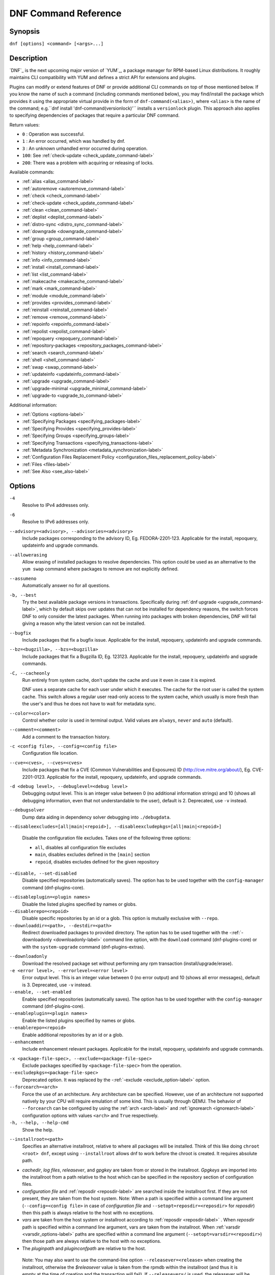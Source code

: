 ..
  Copyright (C) 2014-2018 Red Hat, Inc.

  This copyrighted material is made available to anyone wishing to use,
  modify, copy, or redistribute it subject to the terms and conditions of
  the GNU General Public License v.2, or (at your option) any later version.
  This program is distributed in the hope that it will be useful, but WITHOUT
  ANY WARRANTY expressed or implied, including the implied warranties of
  MERCHANTABILITY or FITNESS FOR A PARTICULAR PURPOSE.  See the GNU General
  Public License for more details.  You should have received a copy of the
  GNU General Public License along with this program; if not, write to the
  Free Software Foundation, Inc., 51 Franklin Street, Fifth Floor, Boston, MA
  02110-1301, USA.  Any Red Hat trademarks that are incorporated in the
  source code or documentation are not subject to the GNU General Public
  License and may only be used or replicated with the express permission of
  Red Hat, Inc.

.. _command_ref-label:

#######################
 DNF Command Reference
#######################

========
Synopsis
========

``dnf [options] <command> [<args>...]``

===========
Description
===========

.. _command_provides-label:

`DNF`_ is the next upcoming major version of `YUM`_, a package manager for RPM-based Linux
distributions. It roughly maintains CLI compatibility with YUM and defines a strict API for
extensions and plugins.

Plugins can modify or extend features of DNF or provide additional CLI commands on top of those
mentioned below. If you know the name of such a command (including commands mentioned below), you
may find/install the package which provides it using the appropriate virtual provide in the form of
``dnf-command(<alias>)``, where ``<alias>`` is the name of the command; e.g.``dnf install
'dnf-command(versionlock)'`` installs a ``versionlock`` plugin. This approach also applies to
specifying dependencies of packages that require a particular DNF command.

.. _exit_codes-label:

Return values:

* ``0``  : Operation was successful.
* ``1``  : An error occurred, which was handled by dnf.
* ``3``  : An unknown unhandled error occurred during operation.
* ``100``: See :ref:`check-update <check_update_command-label>`
* ``200``: There was a problem with acquiring or releasing of locks.

Available commands:

* :ref:`alias <alias_command-label>`
* :ref:`autoremove <autoremove_command-label>`
* :ref:`check <check_command-label>`
* :ref:`check-update <check_update_command-label>`
* :ref:`clean <clean_command-label>`
* :ref:`deplist <deplist_command-label>`
* :ref:`distro-sync <distro_sync_command-label>`
* :ref:`downgrade <downgrade_command-label>`
* :ref:`group <group_command-label>`
* :ref:`help <help_command-label>`
* :ref:`history <history_command-label>`
* :ref:`info <info_command-label>`
* :ref:`install <install_command-label>`
* :ref:`list <list_command-label>`
* :ref:`makecache <makecache_command-label>`
* :ref:`mark <mark_command-label>`
* :ref:`module <module_command-label>`
* :ref:`provides <provides_command-label>`
* :ref:`reinstall <reinstall_command-label>`
* :ref:`remove <remove_command-label>`
* :ref:`repoinfo <repoinfo_command-label>`
* :ref:`repolist <repolist_command-label>`
* :ref:`repoquery <repoquery_command-label>`
* :ref:`repository-packages <repository_packages_command-label>`
* :ref:`search <search_command-label>`
* :ref:`shell <shell_command-label>`
* :ref:`swap <swap_command-label>`
* :ref:`updateinfo <updateinfo_command-label>`
* :ref:`upgrade <upgrade_command-label>`
* :ref:`upgrade-minimal <upgrade_minimal_command-label>`
* :ref:`upgrade-to <upgrade_to_command-label>`

Additional information:

* :ref:`Options <options-label>`
* :ref:`Specifying Packages <specifying_packages-label>`
* :ref:`Specifying Provides <specifying_provides-label>`
* :ref:`Specifying Groups <specifying_groups-label>`
* :ref:`Specifying Transactions <specifying_transactions-label>`
* :ref:`Metadata Synchronization <metadata_synchronization-label>`
* :ref:`Configuration Files Replacement Policy <configuration_files_replacement_policy-label>`
* :ref:`Files <files-label>`
* :ref:`See Also <see_also-label>`

.. _options-label:

=======
Options
=======

``-4``
    Resolve to IPv4 addresses only.

``-6``
    Resolve to IPv6 addresses only.

``--advisory=<advisory>, --advisories=<advisory>``
    Include packages corresponding to the advisory ID, Eg. FEDORA-2201-123.
    Applicable for the install, repoquery, updateinfo and upgrade commands.

``--allowerasing``
    Allow erasing of installed packages to resolve dependencies. This option could be used as an alternative to the ``yum swap`` command where packages to remove are not explicitly defined.

``--assumeno``
    Automatically answer no for all questions.

``-b, --best``
    Try the best available package versions in transactions. Specifically during :ref:`dnf upgrade <upgrade_command-label>`, which by default skips over updates that can not be installed for dependency reasons, the switch forces DNF to only consider the latest packages. When running into packages with broken dependencies, DNF will fail giving a reason why the latest version can not be installed.

``--bugfix``
    Include packages that fix a bugfix issue. Applicable for the install, repoquery, updateinfo and
    upgrade commands.

``--bz=<bugzilla>, --bzs=<bugzilla>``
    Include packages that fix a Bugzilla ID, Eg. 123123. Applicable for the install, repoquery,
    updateinfo and upgrade commands.

``-C, --cacheonly``
    Run entirely from system cache, don't update the cache and use it even in case it is expired.

    DNF uses a separate cache for each user under which it executes. The cache for the root user is called the system cache. This switch allows a regular user read-only access to the system cache, which usually is more fresh than the user's and thus he does not have to wait for metadata sync.

``--color=<color>``
    Control whether color is used in terminal output. Valid values are ``always``, ``never`` and ``auto`` (default).

``--comment=<comment>``
    Add a comment to the transaction history.

``-c <config file>, --config=<config file>``
    Configuration file location.

``--cve=<cves>, --cves=<cves>``
    Include packages that fix a CVE (Common Vulnerabilities and Exposures) ID
    (http://cve.mitre.org/about/), Eg. CVE-2201-0123. Applicable for the install, repoquery, updateinfo,
    and upgrade commands.

``-d <debug level>, --debuglevel=<debug level>``
    Debugging output level. This is an integer value between 0 (no additional information strings) and 10 (shows all debugging information, even that not understandable to the user), default is 2. Deprecated, use ``-v`` instead.

``--debugsolver``
    Dump data aiding in dependency solver debugging into ``./debugdata``.

.. _disableexcludes-label:

``--disableexcludes=[all|main|<repoid>], --disableexcludepkgs=[all|main|<repoid>]``

    Disable the configuration file excludes. Takes one of the following three options:

    * ``all``, disables all configuration file excludes
    * ``main``, disables excludes defined in the ``[main]`` section
    * ``repoid``, disables excludes defined for the given repository

``--disable, --set-disabled``
    Disable specified repositories (automatically saves). The option has to be used together with the
    ``config-manager`` command (dnf-plugins-core).

.. _disableplugin-label:

``--disableplugin=<plugin names>``
    Disable the listed plugins specified by names or globs.

``--disablerepo=<repoid>``
    Disable specific repositories by an id or a glob. This option is mutually exclusive with ``--repo``.

``--downloaddir=<path>, --destdir=<path>``
    Redirect downloaded packages to provided directory. The option has to be used together with the \-\
    :ref:`-downloadonly <downloadonly-label>` command line option, with the
    ``download`` command (dnf-plugins-core) or with the ``system-upgrade`` command
    (dnf-plugins-extras).

.. _downloadonly-label:

``--downloadonly``
    Download the resolved package set without performing any rpm transaction (install/upgrade/erase).

``-e <error level>, --errorlevel=<error level>``
    Error output level. This is an integer value between 0 (no error output) and
    10 (shows all error messages), default is 3. Deprecated, use ``-v`` instead.

``--enable, --set-enabled``
    Enable specified repositories (automatically saves). The option has to be used together with the
    ``config-manager`` command (dnf-plugins-core).

``--enableplugin=<plugin names>``
    Enable the listed plugins specified by names or globs.

``--enablerepo=<repoid>``
    Enable additional repositories by an id or a glob.

``--enhancement``
    Include enhancement relevant packages. Applicable for the install, repoquery, updateinfo and
    upgrade commands.

.. _exclude_option-label:

``-x <package-file-spec>, --exclude=<package-file-spec>``
    Exclude packages specified by ``<package-file-spec>`` from the operation.

``--excludepkgs=<package-file-spec>``
    Deprecated option. It was replaced by the \-\ :ref:`-exclude <exclude_option-label>` option.

``--forcearch=<arch>``
    Force the use of an architecture. Any architecture can be specified.
    However, use of an architecture not supported natively by your CPU will
    require emulation of some kind. This is usually through QEMU. The behavior of ``--forcearch``
    can be configured by using the :ref:`arch <arch-label>` and :ref:`ignorearch <ignorearch-label>`
    configuration options with values ``<arch>`` and ``True`` respectively.

``-h, --help, --help-cmd``
    Show the help.

.. _installroot-label:

``--installroot=<path>``
    Specifies an alternative installroot, relative to where all packages will be
    installed. Think of this like doing ``chroot <root> dnf``, except using
    ``--installroot`` allows dnf to work before the chroot is created. It requires absolute path.

- *cachedir*, *log files*, *releasever*, and *gpgkey* are taken from or
  stored in the installroot. *Gpgkeys* are imported into the installroot from
  a path relative to the host which can be specified in the repository section
  of configuration files.

- *configuration file* and :ref:`reposdir <reposdir-label>` are searched inside the installroot first. If
  they are not present, they are taken from the host system.
  Note:  When a path is specified within a command line argument
  (``--config=<config file>`` in case of *configuration file* and
  ``--setopt=reposdir=<reposdir>`` for *reposdir*) then this path is always
  relative to the host with no exceptions.

- *vars* are taken from the host system or installroot according to :ref:`reposdir <reposdir-label>`
  . When *reposdir* path is specified within a command line argument, vars are taken from the
  installroot. When :ref:`varsdir <varsdir_options-label>` paths are specified within a command line
  argument (``--setopt=varsdir=<reposdir>``) then those path are always relative to the host with no
  exceptions.

- The *pluginpath* and *pluginconfpath* are relative to the host.

 Note: You may also want to use the command-line option
 ``--releasever=<release>`` when creating the installroot, otherwise the
 *$releasever* value is taken from the rpmdb within the installroot (and thus
 it is empty at the time of creation and the transaction will fail). If ``--releasever=/`` is used, the
 releasever will be detected from the host (``/``) system. The new installroot path at the time of creation
 does not contain the *repository*, *releasever* and *dnf.conf* files.

 On a modular system you may also want to use the
 ``--setopt=module_platform_id=<module_platform_name:stream>`` command-line option when creating the installroot,
 otherwise the :ref:`module_platform_id <module_platform_id-label>` value will be taken from the
 ``/etc/os-release`` file within the installroot (and thus it will be empty at the time of creation, the modular
 dependency could be unsatisfied and modules content could be excluded).

 Installroot examples:

 ``dnf --installroot=<installroot> --releasever=<release> install system-release``
     Permanently sets the ``releasever`` of the system in the
     ``<installroot>`` directory to ``<release>``.

 ``dnf --installroot=<installroot> --setopt=reposdir=<path> --config /path/dnf.conf upgrade``
     Upgrades packages inside the installroot from a repository described by
     ``--setopt`` using configuration from ``/path/dnf.conf``.

``--newpackage``
    Include newpackage relevant packages. Applicable for the install, repoquery, updateinfo and
    upgrade commands.

``--noautoremove``
    Disable removal of dependencies that are no longer used. It sets
    :ref:`clean_requirements_on_remove <clean_requirements_on_remove-label>` configuration option to ``False``.

``--nobest``
    Set best option to ``False``, so that transactions are not limited to best candidates only.

``--nodocs``
    Do not install documentation. Sets the rpm flag 'RPMTRANS_FLAG_NODOCS'.

``--nogpgcheck``
    Skip checking GPG signatures on packages (if RPM policy allows).

``--noplugins``
    Disable all plugins.

.. _obsoletes_option-label:

``--obsoletes``
    This option has an effect on an install/update, it enables
    dnf's obsoletes processing logic. For more information see the
    :ref:`obsoletes <obsoletes_conf_option-label>` option.

    This option also displays capabilities that the package obsoletes when used together with the :ref:`repoquery <repoquery_command-label>` command.

    Configuration Option: :ref:`obsoletes <obsoletes_conf_option-label>`

``-q, --quiet``
    In combination with a non-interactive command, shows just the relevant content. Suppresses messages notifying about the current state or actions of DNF.

``-R <minutes>, --randomwait=<minutes>``
    Maximum command wait time.

.. _refresh_command-label:

``--refresh``
    Set metadata as expired before running the command.

``--releasever=<release>``
    Configure DNF as if the distribution release was ``<release>``. This can
    affect cache paths, values in configuration files and mirrorlist URLs.

.. _repofrompath_options-label:


``--repofrompath <repo>,<path/url>``
    Specify a repository to add to the repositories for this query.
    This option can be used multiple times.

- The repository label is specified by ``<repo>``.
- The path or url to the repository is specified by ``<path/url>``.
  It is the same path as a baseurl and can be also enriched by the
  :ref:`repo variables <repo-variables-label>`.
- The configuration for the repository can be adjusted using \-\
  :ref:`-setopt <setopt_option-label>`\=<repo>.<option>=<value>\.
- If you want to view only packages from this repository, combine this
  with the ``--repo=<repo>`` or ``--disablerepo="*"`` switches.

``--repo=<repoid>, --repoid=<repoid>``
    Enable just specific repositories by an id or a glob. Can be used multiple
    times with accumulative effect. It is basically a shortcut for
    ``--disablerepo="*" --enablerepo=<repoid>`` and is mutually exclusive with
    the ``--disablerepo`` option.

``--rpmverbosity=<name>``
    RPM debug scriptlet output level. Sets the debug level to ``<name>`` for RPM scriptlets.
    For available levels, see the ``rpmverbosity`` configuration option.

``--sec-severity=<severity>, --secseverity=<severity>``
    Includes packages that provide a fix for an issue of the specified severity.
    Applicable for the install, repoquery, updateinfo and upgrade commands.

``--security``
    Includes packages that provide a fix for a security issue. Applicable for the
    upgrade command.

.. _setopt_option-label:

``--setopt=<option>=<value>``
    Override a configuration option from the configuration file. To override configuration options for repositories, use
    ``repoid.option`` for the ``<option>``. Values for configuration options like ``excludepkgs``, ``includepkgs``,
    ``installonlypkgs`` and ``tsflags`` are appended to the original value, they do not override it. However, specifying
    an empty value (e.g. ``--setopt=tsflags=``) will clear the option.

.. _skip-broken_option-label:

``--skip-broken``
    Resolve depsolve problems by removing packages that are causing problems from the transaction.
    It is an alias for the :ref:`strict <strict-label>` configuration option with value ``False``.
    Additionally, with the :ref:`enable <module_enable_command-label>` and
    :ref:`disable <module_disable_command-label>` module subcommands it allows one to perform an action even in case of
    broken modular dependencies.

``--showduplicates``
    Show duplicate packages in repositories. Applicable for the list and search commands.

.. _verbose_options-label:

``-v, --verbose``
    Verbose operation, show debug messages.

``--version``
    Show DNF version and exit.

``-y, --assumeyes``
    Automatically answer yes for all questions.

List options are comma-separated. Command-line options override respective settings from configuration files.

========
Commands
========

For an explanation of ``<package-spec>``, ``<package-file-spec>`` and ``<package-name-spec>`` see
:ref:`\specifying_packages-label`.

For an explanation of ``<provide-spec>`` see :ref:`\specifying_provides-label`.

For an explanation of ``<group-spec>`` see :ref:`\specifying_groups-label`.

For an explanation of ``<module-spec>`` see :ref:`\specifying_modules-label`.

For an explanation of ``<transaction-spec>`` see :ref:`\specifying_transactions-label`.

.. _alias_command-label:

-------------
Alias Command
-------------
Allows the user to define and manage a list of aliases (in the form ``<name=value>``),
which can be then used as dnf commands to abbreviate longer command sequences. For examples on using
the alias command, see :ref:`\Alias Examples\ <alias_examples-label>`. For examples on the alias
processing, see :ref:`\Alias Processing Examples\ <alias_processing_examples-label>`.

To use an alias (name=value), the name must be placed as the first "command" (e.g. the first argument
that is not an option). It is then replaced by its value and the resulting sequence is again searched
for aliases. The alias processing stops when the first found command is not a name of any alias.

In case the processing would result in an infinite recursion, the original arguments are used instead.

Also, like in shell aliases, if the result starts with a ``\``, the alias processing will stop.

All aliases are defined in configuration files in the ``/etc/dnf/aliases.d/`` directory in the [aliases] section,
and aliases created by the alias command are written to the ``USER.conf`` file. In case of conflicts,
the ``USER.conf`` has the highest priority, and alphabetical ordering is used for the rest of the
configuration files.

Optionally, there is the ``enabled`` option in the ``[main]`` section defaulting to True. This can be set for each
file separately in the respective file, or globally for all aliases in the ``ALIASES.conf`` file.

``dnf alias [options] [list] [<name>...]``

    List aliases with their final result. The ``[<alias>...]`` parameter further limits the result to only those aliases matching it.

``dnf alias [options] add <name=value>...``

    Create new aliases.

``dnf alias [options] delete <name>...``

    Delete aliases.

.. _alias_examples-label:

Alias Examples
--------------

``dnf alias list``
    Lists all defined aliases.

``dnf alias add rm=remove``
    Adds a new command alias called ``rm`` which works the same as the ``remove`` command.

``dnf alias add upgrade="\upgrade --skip-broken --disableexcludes=all --obsoletes"``
    Adds a new command alias called ``upgrade`` which works the same as the ``upgrade`` command,
    with additional options. Note that the original ``upgrade`` command is prefixed with a ``\``
    to prevent an infinite loop in alias processing.

.. _alias_processing_examples-label:

Alias Processing Examples
-------------------------

If there are defined aliases ``in=install`` and ``FORCE="--skip-broken --disableexcludes=all"``:

* ``dnf FORCE in`` will be replaced with ``dnf --skip-broken --disableexcludes=all install``
* ``dnf in FORCE`` will be replaced with ``dnf install FORCE`` (which will fail)

If there is defined alias ``in=install``:

* ``dnf in`` will be replaced with ``dnf install``
* ``dnf --repo updates in`` will be replaced with ``dnf --repo updates in`` (which will fail)

.. _autoremove_command-label:

-------------------
Auto Remove Command
-------------------

``dnf [options] autoremove``

    Removes all "leaf" packages from the system that were originally installed as dependencies of user-installed packages, but which are no longer required by any such package.

Packages listed in :ref:`installonlypkgs <installonlypkgs-label>` are never automatically removed by
this command.

``dnf [options] autoremove <spec>...``

    This is an alias for the :ref:`\remove_command-label` command with clean_requirements_on_remove set to
    ``True``. It removes the specified packages from the system along with any packages depending on the
    packages being removed. Each ``<spec>`` can be either a ``<package-spec>``, which specifies a
    package directly, or a ``@<group-spec>``, which specifies an (environment) group which contains
    it. It also removes any dependencies that are no longer needed.

    There are also a few specific autoremove commands ``autoremove-n``, ``autoremove-na`` and
    ``autoremove-nevra`` that allow the specification of an exact argument in the NEVRA
    (name-epoch:version-release.architecture) format.

This command by default does not force a sync of expired metadata. See also :ref:`\metadata_synchronization-label`.

.. _check_command-label:

--------------------
Check Command
--------------------

``dnf [options] check [--dependencies] [--duplicates] [--obsoleted] [--provides]``

    Checks the local packagedb and produces information on any problems it
    finds. You can limit the checks to be performed by using the ``--dependencies``,
    ``--duplicates``, ``--obsoleted`` and ``--provides`` options (the default is to
    check everything).

.. _check_update_command-label:

--------------------
Check-Update Command
--------------------

``dnf [options] check-update [--changelogs] [<package-file-spec>...]``

    Non-interactively checks if updates of the specified packages are available. If no ``<package-file-spec>`` is given, checks whether any updates at all are available for your system. DNF exit code will be 100 when there are updates available and a list of the updates will be printed, 0 if not and 1 if an error occurs. If ``--changelogs`` option is specified, also changelog delta of packages about to be updated is printed.

    Please note that having a specific newer version available for an installed package (and reported by ``check-update``) does not imply that subsequent ``dnf upgrade`` will install it. The difference is that ``dnf upgrade`` has restrictions (like package dependencies being satisfied) to take into account.

    The output is affected by the :ref:`autocheck_running_kernel <autocheck_running_kernel-label>` configuration option.

.. _clean_command-label:

-------------
Clean Command
-------------
Performs cleanup of temporary files kept for repositories. This includes any
such data left behind from disabled or removed repositories as well as for
different distribution release versions.

``dnf clean dbcache``
    Removes cache files generated from the repository metadata. This forces DNF
    to regenerate the cache files the next time it is run.

``dnf clean expire-cache``
    Marks the repository metadata expired. DNF will re-validate the cache for
    each repository the next time it is used.

``dnf clean metadata``
    Removes repository metadata. Those are the files which DNF uses to determine
    the remote availability of packages. Using this option will make DNF
    download all the metadata the next time it is run.

``dnf clean packages``
    Removes any cached packages from the system.

``dnf clean all``
    Does all of the above.

.. _deplist_command-label:

---------------
Deplist command
---------------

``dnf [options] deplist [<select-options>] [<query-options>] [<package-spec>]``
    Alias for :ref:`dnf repoquery --deplist <deplist_option-label>`.

.. _distro_sync_command-label:

-------------------
Distro-Sync command
-------------------

``dnf distro-sync [<package-spec>...]``
    As necessary upgrades, downgrades or keeps selected installed packages to match
    the latest version available from any enabled repository. If no package is given, all installed packages are considered.

    See also :ref:`\configuration_files_replacement_policy-label`.

------------------------------------
Distribution-Synchronization command
------------------------------------

``dnf distribution-synchronization``
    Deprecated alias for the :ref:`\distro_sync_command-label`.

.. _downgrade_command-label:

-----------------
Downgrade Command
-----------------

``dnf [options] downgrade <package-spec>...``
    Downgrades the specified packages to the highest installable package of all known lower versions
    if possible. When version is given and is lower than version of installed package then it
    downgrades to target version.

.. _erase_command-label:

-------------
Erase Command
-------------

``dnf [options] erase <spec>...``
    Deprecated alias for the :ref:`\remove_command-label`.

.. _group_command-label:

-------------
Group Command
-------------

Groups are virtual collections of packages. DNF keeps track of groups that the user selected ("marked") installed and can manipulate the comprising packages with simple commands.

``dnf [options] group [summary] <group-spec>``
    Display overview of how many groups are installed and available. With a
    spec, limit the output to the matching groups. ``summary`` is the default
    groups subcommand.

``dnf [options] group info <group-spec>``
    Display package lists of a group. Shows which packages are installed or
    available from a repository when ``-v`` is used.

``dnf [options] group install [--with-optional] <group-spec>...``
    Mark the specified group installed and install packages it contains. Also
    include `optional` packages of the group if ``--with-optional`` is
    specified. All `mandatory` and `Default` packages will be installed whenever possible.
    Conditional packages are installed if they meet their requirement.
    If the group is already (partially) installed, the command installs the missing packages from the group.
    Depending on the value of :ref:`obsoletes configuration option <obsoletes_conf_option-label>` group installation takes obsoletes into account.

.. _grouplist_command-label:

``dnf [options] group list <group-spec>...``
    List all matching groups, either among installed or available groups. If
    nothing is specified, list all known groups. ``--installed`` and ``--available`` options narrow down the requested list.
    Records are ordered by the `display_order` tag defined in comps.xml file.
    Provides a list of all hidden groups by using option ``--hidden``.
    Provides group IDs when the ``-v`` or ``--ids`` options are used.

``dnf [options] group remove <group-spec>...``
    Mark the group removed and remove those packages in the group from the system which do not belong to another installed group and were not installed explicitly by the user.

``dnf [options] group upgrade <group-spec>...``
    Upgrades the packages from the group and upgrades the group itself. The latter comprises of installing packages that were added to the group by the distribution and removing packages that got removed from the group as far as they were not installed explicitly by the user.

Groups can also be marked installed or removed without physically manipulating any packages:

``dnf [options] group mark install <group-spec>...``
    Mark the specified group installed. No packages will be installed by this command, but the group is then considered installed.

``dnf [options] group mark remove <group-spec>...``
    Mark the specified group removed. No packages will be removed by this command.

See also :ref:`\configuration_files_replacement_policy-label`.

.. _groups_command-label:

--------------
Groups Command
--------------

``dnf [options] groups``
    Deprecated alias for the :ref:`\group_command-label`.

.. _help_command-label:

------------
Help Command
------------

``dnf help [<command>]``
    Displays the help text for all commands. If given a command name then only
    displays help for that particular command.

.. _history_command-label:

---------------
History Command
---------------

The history command allows the user to view what has happened in past
transactions and act according to this information (assuming the
``history_record`` configuration option is set).

.. _history_list_command-label:

``dnf history [list] [--reverse] [<spec>...]``
    The default history action is listing information about given transactions
    in a table. Each ``<spec>`` can be either a ``<transaction-spec>``, which
    specifies a transaction directly, or a ``<transaction-spec>..<transaction-spec>``,
    which specifies a range of transactions, or a ``<package-name-spec>``,
    which specifies a transaction by a package which it manipulated. When no
    transaction is specified, list all known transactions.

    ``--reverse``
        The order of ``history list`` output is printed in reverse order.

``dnf history info [<spec>...]``
    Describe the given transactions. The meaning of ``<spec>`` is the same as
    in the :ref:`History List Command <history_list_command-label>`. When no
    transaction is specified, describe what happened during the latest
    transaction.

.. _history_redo_command-label:

``dnf history redo <transaction-spec>|<package-file-spec>``
    Repeat the specified transaction. Uses the last transaction (with the highest ID)
    if more than one transaction for given <package-file-spec> is found. If it is not possible
    to redo some operations due to the current state of RPMDB, it will not redo the transaction.

``dnf history rollback <transaction-spec>|<package-file-spec>``
    Undo all transactions performed after the specified transaction. Uses the last transaction
    (with the highest ID) if more than one transaction for given <package-file-spec> is found.
    If it is not possible to undo some transactions due to the current state of RPMDB, it will not undo
    any transaction.

``dnf history undo <transaction-spec>|<package-file-spec>``
    Perform the opposite operation to all operations performed in the specified transaction.
    Uses the last transaction (with the highest ID) if more than one transaction for given
    <package-file-spec> is found. If it is not possible to undo some operations due to
    the current state of RPMDB, it will not undo the transaction.

``dnf history userinstalled``
    Show all installonly packages, packages installed outside of DNF and packages not
    installed as dependency. I.e. it lists packages that will stay on the system when
    :ref:`\autoremove_command-label` or :ref:`\remove_command-label` along with
    `clean_requirements_on_remove` configuration option set to True is executed. Note the same
    results can be accomplished with ``dnf repoquery --userinstalled``, and the repoquery
    command is more powerful in formatting of the output.

This command by default does not force a sync of expired metadata, except for
the redo, rollback, and undo subcommands.
See also :ref:`\metadata_synchronization-label`
and :ref:`\configuration_files_replacement_policy-label`.

.. _info_command-label:

------------
Info Command
------------

``dnf [options] info [<package-file-spec>...]``
    Lists description and summary information about installed and available packages.

The info command limits the displayed packages the same way as the :ref:`list command<list_command-label>`.

This command by default does not force a sync of expired metadata. See also :ref:`\metadata_synchronization-label`.

.. _install_command-label:

---------------
Install Command
---------------

``dnf [options] install <spec>...``
    Makes sure that the given packages and their dependencies are installed
    on the system. Each ``<spec>`` can be either a :ref:`<package-spec> <specifying_packages-label>`,
    or a \@\ :ref:`\<module-spec>\ <specifying_modules-label>`, or a \@\ :ref:`\<group-spec>\ <specifying_groups-label>`.
    See :ref:`\Install Examples\ <install_examples-label>`.
    If a given package or provide cannot be (and is not already) installed,
    the exit code will be non-zero.
    If the ``<spec>`` matches both a \@\ :ref:`\<module-spec>\ <specifying_modules-label>` and
    a \@\ :ref:`\<group-spec>\ <specifying_groups-label>`, only the module is installed.

    When :ref:`<package-spec> <specifying_packages-label>` to specify the exact version
    of the package is given, DNF will install the desired version, no matter which
    version of the package is already installed. The former version of the package
    will be removed in the case of non-installonly package.

    There are also a few specific install commands ``install-n``, ``install-na`` and
    ``install-nevra`` that allow the specification of an exact argument in the NEVRA format.

    See also :ref:`\configuration_files_replacement_policy-label`.

.. _install_examples-label:

Install Examples
----------------

``dnf install tito``
    Install the ``tito`` package (tito is the package name).

``dnf install ~/Downloads/tito-0.6.2-1.fc22.noarch.rpm``
    Install a local rpm file tito-0.6.2-1.fc22.noarch.rpm from the ~/Downloads/
    directory.

``dnf install tito-0.5.6-1.fc22``
    Install the package with a specific version. If the package is already installed it
    will automatically try to downgrade or upgrade to the specific version.

``dnf --best install tito``
    Install the latest available version of the package. If the package is already installed it
    will try to automatically upgrade to the latest version. If the latest version
    of the package cannot be installed, the installation will fail.

``dnf install vim``
    DNF will automatically recognize that vim is not a package name, but
    will look up and install a package that provides vim with all the required
    dependencies. Note: Package name match has precedence over package provides
    match.

``dnf install https://kojipkgs.fedoraproject.org//packages/tito/0.6.0/1.fc22/noarch/tito-0.6.0-1.fc22.noarch.rpm``
    Install a package directly from a URL.

``dnf install '@docker'``
    Install all default profiles of module 'docker' and their RPMs. Module streams get enabled accordingly.

``dnf install '@Web Server'``
    Install the 'Web Server' environmental group.

``dnf install /usr/bin/rpmsign``
    Install a package that provides the /usr/bin/rpmsign file.

``dnf -y install tito --setopt=install_weak_deps=False``
    Install the ``tito`` package (tito is the package name) without weak deps. Weak deps are not required for
    core functionality of the package, but they enhance the original package (like extended
    documentation, plugins, additional functions, etc.).

``dnf install --advisory=FEDORA-2018-b7b99fe852 \*``
    Install all packages that belong to the "FEDORA-2018-b7b99fe852" advisory.

.. _list_command-label:

------------
List Command
------------

Prints lists of packages depending on the packages' relation to the
system. A package is ``installed`` if it is present in the RPMDB, and it is ``available``
if it is not installed but is present in a repository that DNF knows about.

The list command also limits the displayed packages according to specific criteria,
e.g. to only those that update an installed package (respecting the repository
:ref:`priority<repo_priority-label>`). The :ref:`exclude
<exclude-label>` option in the configuration file can influence the
result, but if the \-\ :ref:`-disableexcludes <disableexcludes-label>` command line
option is used, it ensures that all installed packages will be listed.

``dnf [options] list [--all] [<package-file-spec>...]``
    Lists all packages, present in the RPMDB, in a repository or both.

``dnf [options] list --installed [<package-file-spec>...]``
    Lists installed packages.

``dnf [options] list --available [<package-file-spec>...]``
    Lists available packages.

``dnf [options] list --extras [<package-file-spec>...]``
    Lists extras, that is packages installed on the system that are not
    available in any known repository.

``dnf [options] list --obsoletes [<package-file-spec>...]``
    List packages installed on the system that are obsoleted by packages in
    any known repository.

``dnf [options] list --recent [<package-file-spec>...]``
    List packages recently added into the repositories.

``dnf [options] list --upgrades [<package-file-spec>...]``
    List upgrades available for the installed packages.

``dnf [options] list --autoremove``
    List packages which will be removed by the ``dnf autoremove`` command.

This command by default does not force a sync of expired metadata. See also :ref:`\metadata_synchronization-label`.

.. _localinstall_command-label:

--------------------
Localinstall Command
--------------------

``dnf [options] localinstall <spec>...``
    Deprecated alias for the :ref:`\install_command-label`.

.. _makecache_command-label:

-----------------
Makecache Command
-----------------

``dnf [options] makecache``
    Downloads and caches metadata for all known repos. Tries to
    avoid downloading whenever possible (e.g. when the local metadata hasn't
    expired yet or when the metadata timestamp hasn't changed).

``dnf [options] makecache --timer``
    Like plain ``makecache``, but instructs DNF to be more resource-aware,
    meaning it will not do anything if running on battery power and will terminate
    immediately if it's too soon after the last successful ``makecache`` run
    (see :manpage:`dnf.conf(5)`, :ref:`metadata_timer_sync
    <metadata_timer_sync-label>`).

.. _mark_command-label:

-------------
Mark Command
-------------

``dnf mark install <package-spec>...``
    Marks the specified packages as installed by user. This can be useful if any package was installed as a dependency and is desired to stay on the system when :ref:`\autoremove_command-label` or :ref:`\remove_command-label` along with `clean_requirements_on_remove` configuration option set to ``True`` is executed.

``dnf mark remove <package-spec>...``
    Unmarks the specified packages as installed by user. Whenever you as a user don't need a specific package you can mark it for removal. The package stays installed on the system but will be removed when :ref:`\autoremove_command-label` or :ref:`\remove_command-label` along with `clean_requirements_on_remove` configuration option set to ``True`` is executed. You should use this operation instead of :ref:`\remove_command-label` if you're not sure whether the package is a requirement of other user installed packages on the system.

``dnf mark group <package-spec>...``
    Marks the specified packages as installed by group. This can be useful if any package was
    installed as a dependency or a user and is desired to be protected and handled as a group
    member like during group remove.

.. _module_command-label:

---------------
Module Command
---------------

Modularity overview is available at :ref:`man page dnf.modularity(7) <modularity-label>`.
Module subcommands take :ref:`\<module-spec>\ <specifying_modules-label>`... arguments that specify modules or profiles.

.. _module_install_command-label:

``dnf [options] module install <module-spec>...``
    Install module profiles, including their packages.
    In case no profile was provided, all default profiles get installed.
    Module streams get enabled accordingly.

    This command cannot be used for switching module streams. It is recommended to remove all
    installed content from the module and reset the module using the
    :ref:`reset <module_reset_command-label>` command. After you reset the module, you can install
    the other stream.

``dnf [options] module update <module-spec>...``
    Update packages associated with an active module stream, optionally restricted to a profile.
    If the `profile_name` is provided, only the packages referenced by that profile will be updated.

``dnf [options] module remove <module-spec>...``
    Remove installed module profiles, including packages that were installed with the
    :ref:`dnf module install <module_install_command-label>` command. Will not remove packages
    required by other installed module profiles or by other user-installed packages.
    In case no profile was provided, all installed profiles get removed.

``dnf [options] module remove --all <module-spec>...``
    Remove installed module profiles, including packages that were installed with the
    :ref:`dnf module install <module_install_command-label>` command.
    With --all option it additionally removes all packages whose names are provided by specified
    modules. Packages required by other installed module profiles and packages whose names are also
    provided by any other module are not removed.

.. _module_enable_command-label:

``dnf [options] module enable <module-spec>...``
    Enable a module stream and make the stream RPMs available in the package set.

    Modular dependencies are resolved, dependencies checked and also recursively enabled. In case
    of modular dependency issue the operation will be rejected. To perform the action anyway please use
    \-\ :ref:`-skip-broken <skip-broken_option-label>` option.

    This command cannot be used for switching module streams. It is recommended to remove all
    installed content from the module, and reset the module using the
    :ref:`reset <module_reset_command-label>` command. After you reset the module, you can enable
    the other stream.

.. _module_disable_command-label:

``dnf [options] module disable <module-name>...``
    Disable a module. All related module streams will become unavailable.
    Consequently, all installed profiles will be removed and the module RPMs
    will become unavailable in the package set. In case of modular
    dependency issue the operation will be rejected. To perform the action anyway please use \-\
    :ref:`-skip-broken <skip-broken_option-label>` option.

.. _module_reset_command-label:

``dnf [options] module reset <module-name>...``
    Reset module state so it's no longer enabled or disabled.
    Consequently, all installed profiles will be removed and
    only RPMs from the default stream will be available in the package set.

.. _module_provide_command-label:

``dnf [options] module provides <package-name-spec>...``
    Lists all modular packages matching ``<package-name-spec>`` from all modules (including disabled), along with the modules and streams they belong to.

``dnf [options] module list [--all] [module_name...]``
    Lists all module streams, their profiles and states (enabled, disabled, default).

``dnf [options] module list --enabled [module_name...]``
    Lists module streams that are enabled.

``dnf [options] module list --disabled [module_name...]``
    Lists module streams that are disabled.

``dnf [options] module list --installed [module_name...]``
    List module streams with installed profiles.

``dnf [options] module info <module-spec>...``
    Print detailed information about given module stream.

``dnf [options] module info --profile <module-spec>...``
    Print detailed information about given module profiles.

``dnf [options] module repoquery <module-spec>...``
    List all available packages belonging to selected modules.

``dnf [options] module repoquery --available <module-spec>...``
    List all available packages belonging to selected modules.

``dnf [options] module repoquery --installed <module-spec>...``
    List all installed packages with same name like packages belonging to selected modules.

.. _provides_command-label:

----------------
Provides Command
----------------

``dnf [options] provides <provide-spec>``
    Finds the packages providing the given ``<provide-spec>``. This is useful
    when one knows a filename and wants to find what package (installed or not)
    provides this file.
    The ``<provide-spec>`` is gradually looked for at following locations:

    1. The ``<provide-spec>`` is matched with all file provides of any available package::

        $ dnf provides /usr/bin/gzip
        gzip-1.9-9.fc29.x86_64 : The GNU data compression program
        Matched from:
        Filename    : /usr/bin/gzip

    2. Then all provides of all available packages are searched::

        $ dnf provides "gzip(x86-64)"
        gzip-1.9-9.fc29.x86_64 : The GNU data compression program
        Matched from:
        Provide     : gzip(x86-64) = 1.9-9.fc29

    3. DNF assumes that the ``<provide-spec>`` is a system command, prepends it with ``/usr/bin/``, ``/usr/sbin/`` prefixes (one at a time) and does the file provides search again. For legacy reasons (packages that didn't do UsrMove) also ``/bin`` and ``/sbin`` prefixes are being searched::

        $ dnf provides zless
        gzip-1.9-9.fc29.x86_64 : The GNU data compression program
        Matched from:
        Filename    : /usr/bin/zless

    4. If this last step also fails, DNF returns "Error: No Matches found".

    This command by default does not force a sync of expired metadata. See also :ref:`\metadata_synchronization-label`.

.. _reinstall_command-label:

-----------------
Reinstall Command
-----------------

``dnf [options] reinstall <package-spec>...``
    Installs the specified packages, fails if some of the packages are either
    not installed or not available (i.e. there is no repository where to
    download the same RPM).

.. _remove_command-label:

--------------
Remove Command
--------------

``dnf [options] remove <package-spec>...``
    Removes the specified packages from the system along with any packages depending on the packages being removed. Each ``<spec>`` can be either a ``<package-spec>``, which specifies a package directly, or a ``@<group-spec>``, which specifies an (environment) group which contains it. If ``clean_requirements_on_remove`` is enabled (the default), also removes any dependencies that are no longer needed.

``dnf [options] remove --duplicates``
    Removes older versions of duplicate packages. To ensure the integrity of the system it
    reinstalls the newest package. In some cases the command cannot resolve conflicts. In such cases
    the :ref:`dnf shell <shell_command-label>` command with ``remove --duplicates`` and ``upgrade``
    dnf-shell sub-commands could help.

``dnf [options] remove --oldinstallonly``
    Removes old installonly packages, keeping only latest versions and version of running kernel.

    There are also a few specific remove commands ``remove-n``, ``remove-na`` and ``remove-nevra``
    that allow the specification of an exact argument in the NEVRA format.

Remove Examples
---------------

``dnf remove acpi tito``
    Remove the ``acpi`` and ``tito`` packages.

``dnf remove $(dnf repoquery --extras --exclude=tito,acpi)``
    Remove packages not present in any repository, but don't remove the ``tito``
    and ``acpi`` packages (they still might be removed if they depend on some of the removed packages).

Remove older versions of duplicated packages (an equivalent of yum's `package-cleanup --cleandups`)::

    dnf remove --duplicates

.. _repoinfo_command-label:

----------------
Repoinfo Command
----------------

    An alias for the :ref:`repolist <repolist_command-label>` command
    that provides more detailed information like ``dnf repolist -v``.

.. _repolist_command-label:

----------------
Repolist Command
----------------

``dnf [options] repolist [--enabled|--disabled|--all]``
    Depending on the exact command lists enabled, disabled or all known
    repositories. Lists all enabled repositories by default. Provides more
    detailed information when ``-v`` option is used.

This command by default does not force a sync of expired metadata. See also :ref:`\metadata_synchronization-label`.

.. _repoquery_command-label:

-----------------
Repoquery Command
-----------------

``dnf [options] repoquery [<select-options>] [<query-options>] [<package-file-spec>]``
    Searches available DNF repositories for selected packages and displays the requested information about them. It
    is an equivalent of ``rpm -q`` for remote repositories.

``dnf [options] repoquery --querytags``
    Provides the list of tags recognized by the \-\ :ref:`-queryformat <queryformat_repoquery-label>` repoquery option.

    There are also a few specific repoquery commands ``repoquery-n``, ``repoquery-na`` and ``repoquery-nevra``
    that allow the specification of an exact argument in the NEVRA format (does not affect arguments of options like --whatprovides <arg>, ...).

Select Options
--------------

Together with ``<package-file-spec>``, control what packages are displayed in the output. If ``<package-file-spec>`` is given, limits the resulting set of
packages to those matching the specification. All packages are considered if no ``<package-file-spec>`` is specified.

``<package-file-spec>``
    Package specification in the NEVRA format (name[-[epoch:]version[-release]][.arch]), a package provide or a file provide. See :ref:`Specifying Packages
    <specifying_packages-label>`.

``-a``, ``--all``
    Query all packages (for rpmquery compatibility, also a shorthand for repoquery '*' or repoquery
    without arguments).

``--arch <arch>[,<arch>...], --archlist <arch>[,<arch>...]``
    Limit the resulting set only to packages of selected architectures (default is all
    architectures). In some cases the result is affected by the basearch of the running system, therefore
    to run repoquery for an arch incompatible with your system use the ``--forcearch=<arch>``
    option to change the basearch.

``--duplicates``
    Limit the resulting set to installed duplicate packages (i.e. more package versions
    for the same name and architecture). Installonly packages are excluded from this set.

``--unneeded``
    Limit the resulting set to leaves packages that were installed as dependencies so they are no longer needed. This
    switch lists packages that are going to be removed after executing the ``dnf autoremove`` command.

``--available``
    Limit the resulting set to available packages only (set by default).

``--disable-modular-filtering``
    Disables filtering of modular packages, so that packages of inactive module streams are included in the result.

``--extras``
    Limit the resulting set to packages that are not present in any of the available repositories.

``-f <file>``, ``--file <file>``
    Limit the resulting set only to the package that owns ``<file>``.

``--installed``
    Limit the resulting set to installed packages only. The :ref:`exclude <exclude-label>` option in the configuration file
    might influence the result, but if the command line option  \-\
    :ref:`-disableexcludes <disableexcludes-label>` is used, it ensures that all installed packages will be listed.

``--installonly``
    Limit the resulting set to installed installonly packages.

``--latest-limit <number>``
    Limit the resulting set to <number> of latest packages for every package name and architecture.
    If <number> is negative, skip <number> of latest packages. For a negative <number> use the
    ``--latest-limit=<number>`` syntax.

``--recent``
    Limit the resulting set to packages that were recently edited.

``--repo <repoid>``
    Limit the resulting set only to packages from a repository identified by ``<repoid>``.
    Can be used multiple times with accumulative effect.

``--unsatisfied``
    Report unsatisfied dependencies among installed packages (i.e. missing requires and
    and existing conflicts).

``--upgrades``
    Limit the resulting set to packages that provide an upgrade for some already installed package.

``--userinstalled``
    Limit the resulting set to packages installed by the user. The :ref:`exclude <exclude-label>` option
    in the configuration file might influence the result, but if the command line option  \-\
    :ref:`-disableexcludes <disableexcludes-label>` is used, it ensures that all installed packages will be listed.

.. _whatdepends_option-label:

``--whatdepends <capability>[,<capability>...]``
    Limit the resulting set only to packages that require, enhance, recommend, suggest or
    supplement any of ``<capabilities>``.

``--whatconflicts <capability>[,<capability>...]``
    Limit the resulting set only to packages that conflict with any of ``<capabilities>``.

``--whatenhances <capability>[,<capability>...]``
    Limit the resulting set only to packages that enhance any of ``<capabilities>``. Use \-\
    :ref:`-whatdepends <whatdepends_option-label>` if you want to list all depending packages.

``--whatobsoletes <capability>[,<capability>...]``
    Limit the resulting set only to packages that obsolete any of ``<capabilities>``.

``--whatprovides <capability>[,<capability>...]``
    Limit the resulting set only to packages that provide any of ``<capabilities>``.

``--whatrecommends <capability>[,<capability>...]``
    Limit the resulting set only to packages that recommend any of ``<capabilities>``. Use \-\
    :ref:`-whatdepends <whatdepends_option-label>` if you want to list all depending packages.

``--whatrequires <capability>[,<capability>...]``
    Limit the resulting set only to packages that require any of ``<capabilities>``. Use \-\
    :ref:`-whatdepends <whatdepends_option-label>` if you want to list all depending packages.

``--whatsuggests <capability>[,<capability>...]``
    Limit the resulting set only to packages that suggest any of ``<capabilities>``. Use \-\
    :ref:`-whatdepends <whatdepends_option-label>` if you want to list all depending packages.

``--whatsupplements <capability>[,<capability>...]``
    Limit the resulting set only to packages that supplement any of ``<capabilities>``. Use \-\
    :ref:`-whatdepends <whatdepends_option-label>` if you want to list all depending packages.

``--alldeps``
    This option is stackable with ``--whatrequires`` or \-\
    :ref:`-whatdepends <whatdepends_option-label>` only. Additionally it adds all packages requiring
    the package features to the result set (used as default).

``--exactdeps``
    This option is stackable with ``--whatrequires`` or \-\
    :ref:`-whatdepends <whatdepends_option-label>` only. Limit the resulting set only to packages
    that require ``<capability>`` specified by --whatrequires.

``--srpm``
    Operate on the corresponding source RPM.

Query Options
-------------

Set what information is displayed about each package.

The following are mutually exclusive, i.e. at most one can be specified. If no query option is given, matching packages
are displayed in the standard NEVRA notation.

.. _info_repoquery-label:

``-i, --info``
    Show detailed information about the package.

``-l, --list``
    Show the list of files in the package.

``-s, --source``
    Show the package source RPM name.

``--changelogs``
    Print the package changelogs.

``--conflicts``
    Display capabilities that the package conflicts with. Same as ``--qf "%{conflicts}``.

``--depends``
    Display capabilities that the package depends on, enhances, recommends, suggests or
    supplements.

``--enhances``
    Display capabilities enhanced by the package. Same as ``--qf "%{enhances}""``.

``--location``
    Show a location where the package could be downloaded from.

``--obsoletes``
    Display capabilities that the package obsoletes. Same as ``--qf "%{obsoletes}"``.

``--provides``
    Display capabilities provided by the package. Same as ``--qf "%{provides}"``.

``--recommends``
    Display capabilities recommended by the package. Same as ``--qf "%{recommends}"``.

``--requires``
    Display capabilities that the package depends on. Same as ``--qf "%{requires}"``.

``--requires-pre``
    Display capabilities that the package depends on for running a ``%pre`` script.
    Same as ``--qf "%{requires-pre}"``.

``--suggests``
    Display capabilities suggested by the package. Same as ``--qf "%{suggests}"``.

``--supplements``
    Display capabilities supplemented by the package. Same as ``--qf "%{supplements}"``.

``--tree``
    Display a recursive tree of packages with capabilities specified by one of the following supplementary options:
    ``--whatrequires``, ``--requires``, ``--conflicts``, ``--enhances``, ``--suggests``, ``--provides``,
    ``--supplements``, ``--recommends``.

.. _deplist_option-label:

``--deplist``
    Produce a list of all direct dependencies and what packages provide those
    dependencies for the given packages. The result only shows the newest
    providers (which can be changed by using --verbose).

``--nvr``
    Show found packages in the name-version-release format. Same as
    ``--qf "%{name}-%{version}-%{release}"``.

``--nevra``
    Show found packages in the name-epoch:version-release.architecture format. Same as
    ``--qf "%{name}-%{epoch}:%{version}-%{release}.%{arch}"`` (default).

``--envra``
    Show found packages in the epoch:name-version-release.architecture format. Same as
    ``--qf "%{epoch}:%{name}-%{version}-%{release}.%{arch}"``

.. _queryformat_repoquery-label:

``--qf <format>``, ``--queryformat <format>``
    Custom display format. ``<format>`` is the string to output for each matched package. Every occurrence of
    ``%{<tag>}`` within is replaced by the corresponding attribute of the package. The list of recognized tags can be displayed
    by running ``dnf repoquery --querytags``.

``--recursive``
    Query packages recursively. Has to be used with ``--whatrequires <REQ>``
    (optionally with ``--alldeps``, but not with ``--exactdeps``) or with
    ``--requires <REQ> --resolve``.

``--resolve``
    resolve capabilities to originating package(s).


Examples
--------

Display NEVRAs of all available packages matching ``light*``::

    dnf repoquery 'light*'

Display NEVRAs of all available packages matching name ``light*`` and architecture ``noarch`` (accepts only arguments in the "<name>.<arch>" format)::

    dnf repoquery-na 'light*.noarch'

Display requires of all lighttpd packages::

    dnf repoquery --requires lighttpd

Display packages providing the requires of python packages::

    dnf repoquery --requires python --resolve

Display source rpm of ligttpd package::

    dnf repoquery --source lighttpd

Display package name that owns the given file::

    dnf repoquery --file /etc/lighttpd/lighttpd.conf

Display name, architecture and the containing repository of all lighttpd packages::

    dnf repoquery --queryformat '%{name}.%{arch} : %{reponame}' lighttpd

Display all available packages providing "webserver"::

    dnf repoquery --whatprovides webserver

Display all available packages providing "webserver" but only for "i686" architecture::

    dnf repoquery --whatprovides webserver --arch i686

Display duplicate packages::

    dnf repoquery --duplicates

Display source packages that require a <provide> for a build::

    dnf repoquery --disablerepo="*" --enablerepo="*-source" --arch=src --whatrequires <provide>

.. _repo_pkgs_command-label:

-----------------
Repo-Pkgs Command
-----------------

``dnf [options] repo-pkgs``
    Deprecated alias for the :ref:`\repository_packages_command-label`.

.. _repository_packages_command-label:

---------------------------
Repository-Packages Command
---------------------------

The repository-packages command allows the user to run commands on top of all packages in the repository named ``<repoid>``. However, any dependency resolution takes into account packages from all enabled repositories. The ``<package-file-spec>`` and ``<package-spec>`` specifications further limit the candidates to only those packages matching at least one of them.

The ``info`` subcommand lists description and summary information about packages depending on the packages' relation to the repository. The ``list`` subcommand just prints lists of those packages.

``dnf [options] repository-packages <repoid> check-update [<package-file-spec>...]``
    Non-interactively checks if updates of the specified packages in the repository are available. DNF exit code will be 100 when there are updates available and a list of the updates will be printed.

``dnf [options] repository-packages <repoid> info [--all] [<package-file-spec>...]``
    List all related packages.

``dnf [options] repository-packages <repoid> info --installed [<package-file-spec>...]``
    List packages installed from the repository.

``dnf [options] repository-packages <repoid> info --available [<package-file-spec>...]``
    List packages available in the repository but not currently installed on the system.

``dnf [options] repository-packages <repoid> info --extras [<package-file-specs>...]``
    List packages installed from the repository that are not available in any repository.

``dnf [options] repository-packages <repoid> info --obsoletes [<package-file-spec>...]``
    List packages in the repository that obsolete packages installed on the system.

``dnf [options] repository-packages <repoid> info --recent [<package-file-spec>...]``
    List packages recently added into the repository.

``dnf [options] repository-packages <repoid> info --upgrades [<package-file-spec>...]``
    List packages in the repository that upgrade packages installed on the system.

``dnf [options] repository-packages <repoid> install [<package-spec>...]``
    Install all packages in the repository.

``dnf [options] repository-packages <repoid> list [--all] [<package-file-spec>...]``
    List all related packages.

``dnf [options] repository-packages <repoid> list --installed [<package-file-spec>...]``
    List packages installed from the repository.

``dnf [options] repository-packages <repoid> list --available [<package-file-spec>...]``
    List packages available in the repository but not currently installed on the system.

``dnf [options] repository-packages <repoid> list --extras [<package-file-spec>...]``
    List packages installed from the repository that are not available in any repository.

``dnf [options] repository-packages <repoid> list --obsoletes [<package-file-spec>...]``
    List packages in the repository that obsolete packages installed on the system.

``dnf [options] repository-packages <repoid> list --recent [<package-file-spec>...]``
    List packages recently added into the repository.

``dnf [options] repository-packages <repoid> list --upgrades [<package-file-spec>...]``
    List packages in the repository that upgrade packages installed on the system.

``dnf [options] repository-packages <repoid> move-to [<package-spec>...]``
    Reinstall all those packages that are available in the repository.

``dnf [options] repository-packages <repoid> reinstall [<package-spec>...]``
    Run the ``reinstall-old`` subcommand. If it fails, run the ``move-to`` subcommand.

``dnf [options] repository-packages <repoid> reinstall-old [<package-spec>...]``
    Reinstall all those packages that were installed from the repository and simultaneously are available in the repository.

``dnf [options] repository-packages <repoid> remove [<package-spec>...]``
    Remove all packages installed from the repository along with any packages depending on the packages being removed. If ``clean_requirements_on_remove`` is enabled (the default) also removes any dependencies that are no longer needed.

``dnf [options] repository-packages <repoid> remove-or-distro-sync [<package-spec>...]``
    Select all packages installed from the repository. Upgrade, downgrade or keep those of them that are available in another repository to match the latest version available there and remove the others along with any packages depending on the packages being removed. If ``clean_requirements_on_remove`` is enabled (the default) also removes any dependencies that are no longer needed.

``dnf [options] repository-packages <repoid> remove-or-reinstall [<package-spec>...]``
    Select all packages installed from the repository. Reinstall those of them that are available in another repository and remove the others along with any packages depending on the packages being removed. If ``clean_requirements_on_remove`` is enabled (the default) also removes any dependencies that are no longer needed.

``dnf [options] repository-packages <repoid> upgrade [<package-spec>...]``
    Update all packages to the highest resolvable version available in the repository.
    When versions are specified in the ``<package-spec>``, update to these versions.

``dnf [options] repository-packages <repoid> upgrade-to [<package-specs>...]``
    A deprecated alias for the upgrade subcommand.

.. _search_command-label:

--------------
Search Command
--------------

``dnf [options] search [--all] <keywords>...``
    Search package metadata for keywords. Keywords are matched as case-insensitive substrings, globbing is supported.
    By default lists packages that match all requested keys (AND operation). Keys are searched in package names and summaries.
    If the "--all" option is used, lists packages that match at least one of the keys (an OR operation).
    In addition the keys are searched in the package descriptions and URLs.
    The result is sorted from the most relevant results to the least.

This command by default does not force a sync of expired metadata. See also :ref:`\metadata_synchronization-label`.

.. _shell_command-label:

-------------
Shell Command
-------------

``dnf [options] shell [filename]``
    Open an interactive shell for conducting multiple commands during a single execution of DNF. These commands can be issued manually
    or passed to DNF from a file. The commands are much the same as the normal DNF command line options. There are a few additional
    commands documented below.

    ``config [conf-option] [value]``
        * Set a configuration option to a requested value. If no value is given it prints the current value.

    ``repo [list|enable|disable] [repo-id]``
        * list: list repositories and their status
        * enable: enable repository
        * disable: disable repository

    ``transaction [list|reset|solve|run]``
        * list: resolve and list the content of the transaction
        * reset: reset the transaction
        * run: resolve and run the transaction

    Note that all local packages must be used in the first shell transaction subcommand (e.g.
    `install /tmp/nodejs-1-1.x86_64.rpm /tmp/acpi-1-1.noarch.rpm`) otherwise an error will occur.
    Any `disable`, `enable`, and `reset` module operations (e.g. `module enable nodejs`) must also
    be performed before any other shell transaction subcommand is used.

.. _swap_command-label:

------------
Swap Command
------------

``dnf [options] swap <remove-spec> <install-spec>``

    Remove spec and install spec in one transaction. Each ``<spec>`` can be either a
    :ref:`<package-spec> <specifying_packages-label>`, which specifies a package directly, or a
    ``@<group-spec>``, which specifies an (environment) group which contains it. Automatic
    conflict solving is provided in DNF by the --allowerasing option that provides the functionality of the swap
    command automatically.

.. _update_command-label:

--------------
Update Command
--------------

``dnf [options] update``
    Deprecated alias for the :ref:`\upgrade_command-label`.

.. _updateinfo_command-label:

------------------
Updateinfo Command
------------------

``dnf [options] updateinfo [--summary|--list|--info] [<availability>] [<spec>...]``
    Display information about update advisories.

    Depending on the output type, DNF displays just counts of advisory types
    (omitted or ``--summary``), list of advisories (``--list``) or detailed
    information (``--info``). The ``-v`` option extends the output. When
    used with ``--info``, the information is even more detailed. When used
    with ``--list``, an additional column with date of the last advisory update
    is added.

    ``<availability>`` specifies whether advisories about newer versions of
    installed packages (omitted or ``--available``), advisories about equal and
    older versions of installed packages (``--installed``), advisories about
    newer versions of those installed packages for which a newer version is
    available (``--updates``) or advisories about any versions of installed
    packages (``--all``) are taken into account. Most of the time, ``--available``
    and ``--updates`` displays the same output. The outputs differ only in the
    cases when an advisory refers to a newer version but there is no enabled
    repository which contains any newer version.

    Note, that ``--available`` tooks only the latest installed versions of
    packages into account. In case of the kernel packages (when multiple
    version could be installed simultaneously) also packages of the currently
    running version of kernel are added.

    To print only advisories referencing a CVE or a bugzilla use ``--with-cve`` or
    ``--with-bz`` options. When these switches are used also the output
    of the ``--list`` is altered - the ID of the CVE or the bugzilla is printed
    instead of the one of the advisory.

    If given and if neither ID, type (``bugfix``, ``enhancement``,
    ``security``/``sec``) nor a package name of an advisory matches
    ``<spec>``, the advisory is not taken into account. The matching is
    case-sensitive and in the case of advisory IDs and package names, globbing
    is supported.

    Output of the ``--summary`` option is affected by the :ref:`autocheck_running_kernel <autocheck_running_kernel-label>` configuration option.


.. _update_minimal_command-label:

----------------------
Update-Minimal Command
----------------------

``dnf [options] update-minimal``
    Deprecated alias for the :ref:`\upgrade_minimal_command-label`.


.. _upgrade_command-label:

---------------
Upgrade Command
---------------

``dnf [options] upgrade``
    Updates each package to the latest version that is both available and
    resolvable.

``dnf [options] upgrade <package-spec>...``
    Updates each specified package to the latest available version. Updates
    dependencies as necessary. When versions are specified in the
    ``<package-spec>``, update to these versions.

``dnf [options] upgrade @<spec>...``
    Alias for the `dnf module update` command.

If the main ``obsoletes`` configure option is true or the ``--obsoletes`` flag
is present, dnf will include package obsoletes in its calculations.
For more information see :ref:`obsoletes <obsoletes_conf_option-label>`.

See also :ref:`\configuration_files_replacement_policy-label`.

.. _upgrade_minimal_command-label:

-----------------------
Upgrade-Minimal Command
-----------------------

``dnf [options] upgrade-minimal``
    Updates each package to the latest available version that provides a bugfix, enhancement
    or a fix for a security issue (security).

``dnf [options] upgrade-minimal <package-spec>...``
    Updates each specified package to the latest available version that provides
    a bugfix, enhancement or a fix for security issue (security). Updates
    dependencies as necessary.

-----------------
Update-To Command
-----------------

``dnf [options] update-to <package-nevr-specs>...``
    Deprecated alias for the :ref:`\upgrade_command-label`.

.. _upgrade_to_command-label:

------------------
Upgrade-To Command
------------------

``dnf [options] upgrade-to <package-nevr-specs>...``
    Deprecated alias for the :ref:`\upgrade_command-label`.

.. _specifying_packages-label:

===================
Specifying Packages
===================

Many commands take a ``<package-spec>`` parameter that selects a package for
the operation. The ``<package-spec>`` argument is matched against package
NEVRAs, provides and file provides.

``<package-file-spec>`` is similar to ``<package-spec>``, except provides
matching is not performed. Therefore, ``<package-file-spec>`` is matched only
against NEVRAs and file provides.

``<package-name-spec>`` is matched against NEVRAs only.

-----
Globs
-----

Package specification supports the same glob pattern matching that shell does,
in all three above mentioned packages it matches against (NEVRAs, provides and
file provides).

The following patterns are supported:

``*``
    Matches any number of characters.
``?``
    Matches any single character.
``[]``
    Matches any one of the enclosed characters. A pair of characters separated
    by a hyphen denotes a range expression; any character that falls between
    those two characters, inclusive, is matched. If the first character
    following the ``[`` is a ``!`` or a ``^`` then any character not enclosed
    is matched.
``{}``
    Matches any of the comma separated list of enclosed strings.

--------------
NEVRA Matching
--------------

When matching against NEVRAs, partial matching is supported. DNF tries to match
the spec against the following list of NEVRA forms (in decreasing order of
priority):

* ``name-[epoch:]version-release.arch``
* ``name.arch``
* ``name``
* ``name-[epoch:]version-release``
* ``name-[epoch:]version``

Note that ``name`` can in general contain dashes (e.g. ``package-with-dashes``).

The first form that matches any packages is used and the remaining forms are
not tried. If none of the forms match any packages, an attempt is made to match
the ``<package-spec>`` against full package NEVRAs. This is only relevant
if globs are present in the ``<package-spec>``.

``<package-spec>`` matches NEVRAs the same way ``<package-name-spec>`` does,
but in case matching NEVRAs fails, it attempts to match against provides and
file provides of packages as well.

You can specify globs as part of any of the five NEVRA components. You can also
specify a glob pattern to match over multiple NEVRA components (in other words,
to match across the NEVRA separators). In that case, however, you need to write
the spec to match against full package NEVRAs, as it is not possible to split
such spec into NEVRA forms.

.. _specifying_nevra_matching_explicitly-label:

Specifying NEVRA Matching Explicitly
------------------------------------

Some commands (``autoremove``, ``install``, ``remove`` and ``repoquery``) also
have aliases with suffixes ``-n``, ``-na`` and ``-nevra`` that allow to
explicitly specify how to parse the arguments:

* Command ``install-n`` only matches against ``name``.
* Command ``install-na`` only matches against ``name.arch``.
* Command ``install-nevra`` only matches against ``name-[epoch:]version-release.arch``.

.. _specifying_provides-label:

===================
Specifying Provides
===================

``<provide-spec>`` in command descriptions means the command operates on
packages providing the given spec. This can either be an explicit provide, an
implicit provide (i.e. name of the package) or a file provide. The selection is
case-sensitive and globbing is supported.

.. _specifying_groups-label:

=================
Specifying Groups
=================

``<group-spec>`` allows one to select (environment) groups a particular operation should work
on. It is a case insensitive string (supporting globbing characters) that is
matched against a group's ID, canonical name and name translated into the
current LC_MESSAGES locale (if possible).

.. _specifying_modules-label:

==================
Specifying Modules
==================

``<module-spec>`` allows one to select modules or profiles a particular operation should work
on.

It is in the form of ``NAME:STREAM:VERSION:CONTEXT:ARCH/PROFILE`` and supported partial forms are the following:

* ``NAME``
* ``NAME:STREAM``
* ``NAME:STREAM:VERSION``
* ``NAME:STREAM:VERSION:CONTEXT``
* all above combinations with ``::ARCH`` (e.g. ``NAME::ARCH``)
* ``NAME:STREAM:VERSION:CONTEXT:ARCH``
* all above combinations with ``/PROFILE`` (e.g. ``NAME/PROFILE``)

In case stream is not specified, the enabled or the default stream is used, in this order. In case profile is not specified, the system default profile or the 'default' profile is used.

.. _specifying_transactions-label:

=======================
Specifying Transactions
=======================

``<transaction-spec>`` can be in one of several forms. If it is an integer, it
specifies a transaction ID. Specifying ``last`` is the same as specifying the ID
of the most recent transaction. The last form is ``last-<offset>``, where
``<offset>`` is a positive integer. It specifies offset-th transaction preceding
the most recent transaction.

.. _excluded_packages-label:

=================
Package Filtering
=================

Package filtering filters packages out from the available package set, making them invisible to most
of dnf commands. They cannot be used in a transaction. Packages can be filtered out by either
Exclude Filtering or Modular Filtering.

-----------------
Exclude Filtering
-----------------

Exclude Filtering is a mechanism used by a user or by a DNF plugin to modify the set of available
packages. Exclude Filtering can be modified by either :ref:`includepkgs <include-label>` or
:ref:`excludepkgs <exclude-label>` configuration options in
:ref:`configuration files <conf_ref-label>`. The -:ref:`-disableexcludes <disableexcludes-label>`
command line option can be used to override excludes from configuration files. In addition to
user-configured excludes, plugins can also extend the set of excluded packages. To disable excludes
from a DNF plugin you can use the -:ref:`-disableplugin <disableplugin-label>` command line option.

To disable all excludes for e.g. the install command you can use the following combination
of command line options:

``dnf --disableexcludes=all --disableplugin="*" install bash``

-----------------
Modular Filtering
-----------------

Please see :ref:`the modularity documentation <modularity-label>` for details on how Modular
Filtering works.

With modularity, only RPM packages from ``active`` module streams are included in the available
package set. RPM packages from ``inactive`` module streams, as well as non-modular packages with
the same name or provides as a package from an ``active`` module stream, are filtered out. Modular
filtering is not applied to packages added from the command line, installed packages, or packages
from repositories with ``module_hotfixes=true`` in their ``.repo`` file.

Disabling of modular filtering is not recommended, because it could cause the system to get into
a broken state. To disable modular filtering for a particular repository, specify
``module_hotfixes=true`` in the ``.repo`` file or use ``--setopt=<repo_id>.module_hotfixes=true``.

To discover the module which contains an excluded package use
:ref:`dnf module provides <module_provide_command-label>`.

.. _metadata_synchronization-label:

========================
Metadata Synchronization
========================

Correct operation of DNF depends on having access to up-to-date data from all enabled repositories but contacting remote mirrors on every operation considerably slows it down and costs bandwidth for both the client and the repository provider. The :ref:`metadata_expire <metadata_expire-label>` (see :manpage:`dnf.conf(5)`) repository configuration option is used by DNF to determine whether a particular local copy of repository data is due to be re-synced. It is crucial that the repository providers set the option well, namely to a value where it is guaranteed that if particular metadata was available in time ``T`` on the server, then all packages it references will still be available for download from the server in time ``T + metadata_expire``.

To further reduce the bandwidth load, some of the commands where having up-to-date metadata is not critical (e.g. the ``list`` command) do not look at whether a repository is expired and whenever any version of it is locally available to the user's account, it will be used. For non-root use, see also the ``--cacheonly`` switch. Note that in all situations the user can force synchronization of all enabled repositories with the ``--refresh`` switch.

.. _configuration_files_replacement_policy-label:

======================================
Configuration Files Replacement Policy
======================================

The updated packages could replace the old modified configuration files
with the new ones or keep the older files. Neither of the files are actually replaced.
To the conflicting ones RPM gives additional suffix to the origin name. Which file
should maintain the true name after transaction is not controlled by package manager
but is specified by each package itself, following packaging guideline.

.. _files-label:

========
Files
========

``Cache Files``
    /var/cache/dnf

``Main Configuration``
    /etc/dnf/dnf.conf

``Repository``
    /etc/yum.repos.d/

.. _see_also-label:

========
See Also
========

* :manpage:`dnf.conf(5)`, :ref:`DNF Configuration Reference <conf_ref-label>`
* :manpage:`dnf-PLUGIN(8)` for documentation on DNF plugins.
* :manpage:`dnf.modularity(7)`, :ref:`Modularity overview <modularity-label>`.
* `DNF`_ project homepage (https://github.com/rpm-software-management/dnf/)
* How to report a bug (https://github.com/rpm-software-management/dnf/wiki/Bug-Reporting)
* `YUM`_ project homepage (http://yum.baseurl.org/)

.. _dnf config-manager: https://dnf-plugins-core.readthedocs.org/en/latest/config_manager.html

